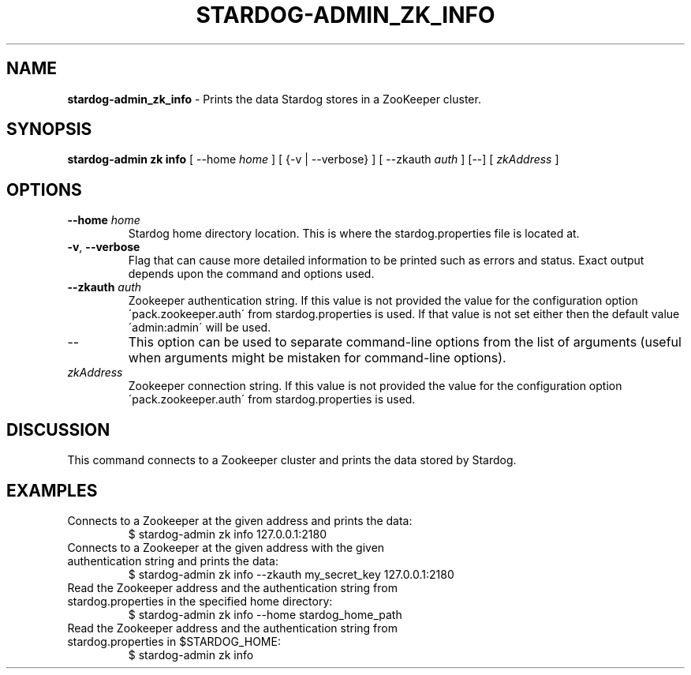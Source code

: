 .\" generated with Ronn/v0.7.3
.\" http://github.com/rtomayko/ronn/tree/0.7.3
.
.TH "STARDOG\-ADMIN_ZK_INFO" "8" "June 2021" "Stardog Union" "stardog-admin"
.
.SH "NAME"
\fBstardog\-admin_zk_info\fR \- Prints the data Stardog stores in a ZooKeeper cluster\.
.
.SH "SYNOPSIS"
\fBstardog\-admin\fR \fBzk\fR \fBinfo\fR [ \-\-home \fIhome\fR ] [ {\-v | \-\-verbose} ] [ \-\-zkauth \fIauth\fR ] [\-\-] [ \fIzkAddress\fR ]
.
.SH "OPTIONS"
.
.TP
\fB\-\-home\fR \fIhome\fR
Stardog home directory location\. This is where the stardog\.properties file is located at\.
.
.TP
\fB\-v\fR, \fB\-\-verbose\fR
Flag that can cause more detailed information to be printed such as errors and status\. Exact output depends upon the command and options used\.
.
.TP
\fB\-\-zkauth\fR \fIauth\fR
Zookeeper authentication string\. If this value is not provided the value for the configuration option \'pack\.zookeeper\.auth\' from stardog\.properties is used\. If that value is not set either then the default value \'admin:admin\' will be used\.
.
.TP
\-\-
This option can be used to separate command\-line options from the list of arguments (useful when arguments might be mistaken for command\-line options)\.
.
.TP
\fIzkAddress\fR
Zookeeper connection string\. If this value is not provided the value for the configuration option \'pack\.zookeeper\.auth\' from stardog\.properties is used\.
.
.SH "DISCUSSION"
This command connects to a Zookeeper cluster and prints the data stored by Stardog\.
.
.SH "EXAMPLES"
.
.TP
Connects to a Zookeeper at the given address and prints the data:
$ stardog\-admin zk info 127\.0\.0\.1:2180
.
.TP
Connects to a Zookeeper at the given address with the given authentication string and prints the data:
$ stardog\-admin zk info \-\-zkauth my_secret_key 127\.0\.0\.1:2180
.
.TP
Read the Zookeeper address and the authentication string from stardog\.properties in the specified home directory:
$ stardog\-admin zk info \-\-home stardog_home_path
.
.TP
Read the Zookeeper address and the authentication string from stardog\.properties in $STARDOG_HOME:
$ stardog\-admin zk info

